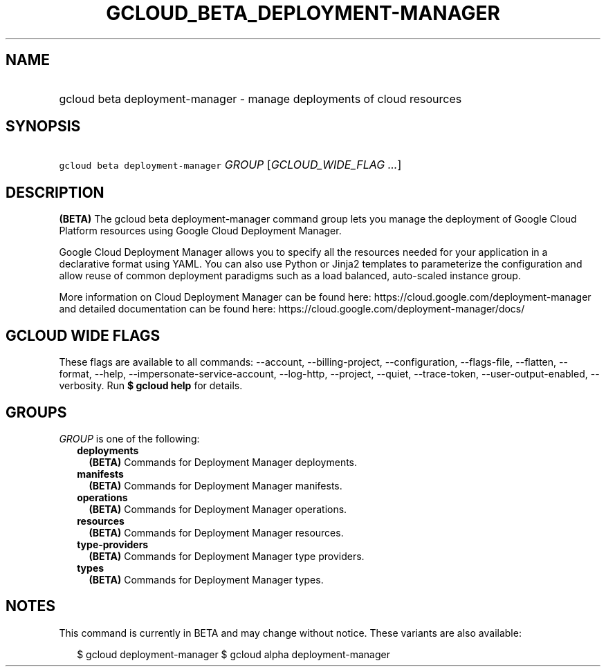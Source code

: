
.TH "GCLOUD_BETA_DEPLOYMENT\-MANAGER" 1



.SH "NAME"
.HP
gcloud beta deployment\-manager \- manage deployments of cloud resources



.SH "SYNOPSIS"
.HP
\f5gcloud beta deployment\-manager\fR \fIGROUP\fR [\fIGCLOUD_WIDE_FLAG\ ...\fR]



.SH "DESCRIPTION"

\fB(BETA)\fR The gcloud beta deployment\-manager command group lets you manage
the deployment of Google Cloud Platform resources using Google Cloud Deployment
Manager.

Google Cloud Deployment Manager allows you to specify all the resources needed
for your application in a declarative format using YAML. You can also use Python
or Jinja2 templates to parameterize the configuration and allow reuse of common
deployment paradigms such as a load balanced, auto\-scaled instance group.

More information on Cloud Deployment Manager can be found here:
https://cloud.google.com/deployment\-manager and detailed documentation can be
found here: https://cloud.google.com/deployment\-manager/docs/



.SH "GCLOUD WIDE FLAGS"

These flags are available to all commands: \-\-account, \-\-billing\-project,
\-\-configuration, \-\-flags\-file, \-\-flatten, \-\-format, \-\-help,
\-\-impersonate\-service\-account, \-\-log\-http, \-\-project, \-\-quiet,
\-\-trace\-token, \-\-user\-output\-enabled, \-\-verbosity. Run \fB$ gcloud
help\fR for details.



.SH "GROUPS"

\f5\fIGROUP\fR\fR is one of the following:

.RS 2m
.TP 2m
\fBdeployments\fR
\fB(BETA)\fR Commands for Deployment Manager deployments.

.TP 2m
\fBmanifests\fR
\fB(BETA)\fR Commands for Deployment Manager manifests.

.TP 2m
\fBoperations\fR
\fB(BETA)\fR Commands for Deployment Manager operations.

.TP 2m
\fBresources\fR
\fB(BETA)\fR Commands for Deployment Manager resources.

.TP 2m
\fBtype\-providers\fR
\fB(BETA)\fR Commands for Deployment Manager type providers.

.TP 2m
\fBtypes\fR
\fB(BETA)\fR Commands for Deployment Manager types.


.RE
.sp

.SH "NOTES"

This command is currently in BETA and may change without notice. These variants
are also available:

.RS 2m
$ gcloud deployment\-manager
$ gcloud alpha deployment\-manager
.RE

